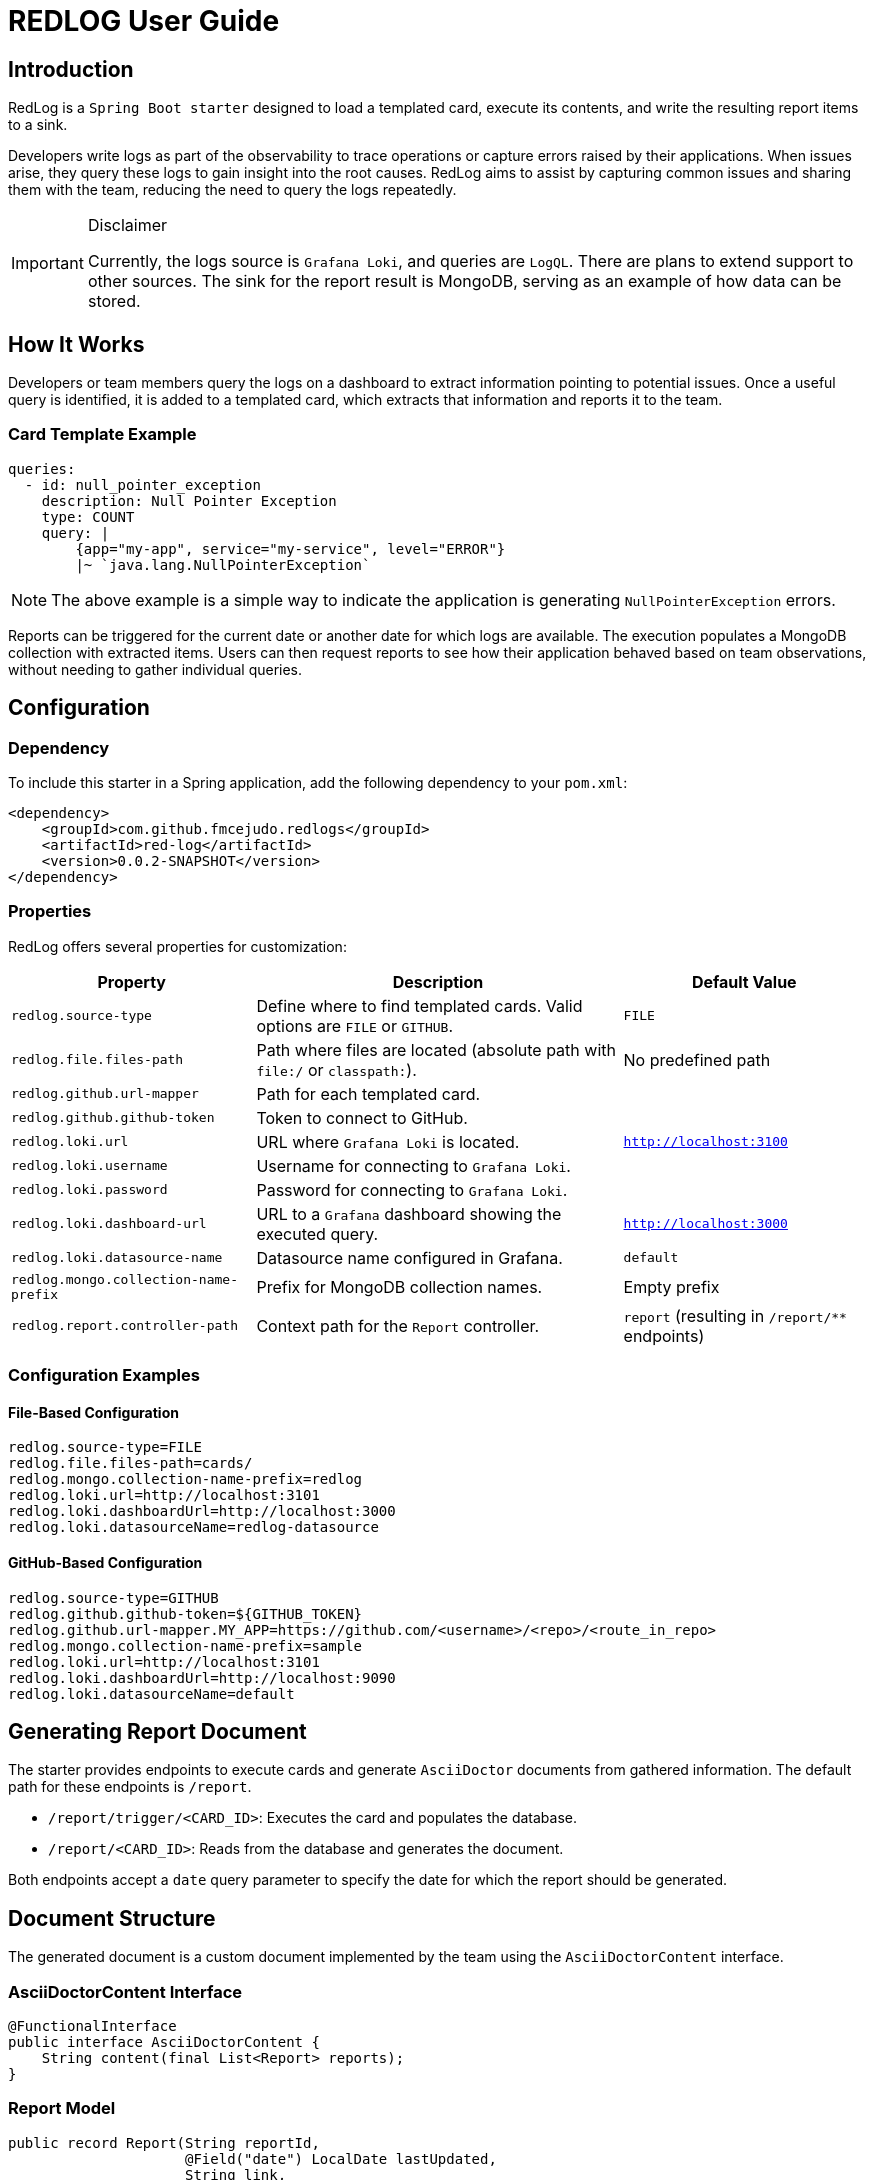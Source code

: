 = REDLOG User Guide

== Introduction

RedLog is a `Spring Boot starter` designed to load a templated card, execute its contents, and write the resulting report items to a sink.

Developers write logs as part of the observability to trace operations or capture errors raised by their applications. When issues arise, they query these logs to gain insight into the root causes. RedLog aims to assist by capturing common issues and sharing them with the team, reducing the need to query the logs repeatedly.

[IMPORTANT]
.Disclaimer
====
Currently, the logs source is `Grafana Loki`, and queries are `LogQL`. There are plans to extend support to other sources. The sink for the report result is MongoDB, serving as an example of how data can be stored.
====

== How It Works

Developers or team members query the logs on a dashboard to extract information pointing to potential issues. Once a useful query is identified, it is added to a templated card, which extracts that information and reports it to the team.

=== Card Template Example

[source,yaml]
----
queries:
  - id: null_pointer_exception
    description: Null Pointer Exception
    type: COUNT
    query: |
        {app="my-app", service="my-service", level="ERROR"}
        |~ `java.lang.NullPointerException`
----

NOTE: The above example is a simple way to indicate the application is generating `NullPointerException` errors.

Reports can be triggered for the current date or another date for which logs are available. The execution populates a MongoDB collection with extracted items. Users can then request reports to see how their application behaved based on team observations, without needing to gather individual queries.

== Configuration

=== Dependency

To include this starter in a Spring application, add the following dependency to your `pom.xml`:

[source,xml]
----
<dependency>
    <groupId>com.github.fmcejudo.redlogs</groupId>
    <artifactId>red-log</artifactId>
    <version>0.0.2-SNAPSHOT</version>
</dependency>
----

=== Properties

RedLog offers several properties for customization:

[%header,cols="2,3,2"]
|===
| Property | Description | Default Value

| `redlog.source-type` | Define where to find templated cards. Valid options are `FILE` or `GITHUB`. | `FILE`
| `redlog.file.files-path` | Path where files are located (absolute path with `file:/` or `classpath:`). | No predefined path
| `redlog.github.url-mapper` | Path for each templated card. |
| `redlog.github.github-token` | Token to connect to GitHub. |
| `redlog.loki.url` | URL where `Grafana Loki` is located. | `http://localhost:3100`
| `redlog.loki.username` | Username for connecting to `Grafana Loki`. |
| `redlog.loki.password` | Password for connecting to `Grafana Loki`. |
| `redlog.loki.dashboard-url` | URL to a `Grafana` dashboard showing the executed query. | `http://localhost:3000`
| `redlog.loki.datasource-name` | Datasource name configured in Grafana. | `default`
| `redlog.mongo.collection-name-prefix` | Prefix for MongoDB collection names. | Empty prefix
| `redlog.report.controller-path` | Context path for the `Report` controller. | `report` (resulting in `/report/**` endpoints)
|===

=== Configuration Examples

==== File-Based Configuration

[source,properties]
----
redlog.source-type=FILE
redlog.file.files-path=cards/
redlog.mongo.collection-name-prefix=redlog
redlog.loki.url=http://localhost:3101
redlog.loki.dashboardUrl=http://localhost:3000
redlog.loki.datasourceName=redlog-datasource
----

==== GitHub-Based Configuration

[source,properties]
----
redlog.source-type=GITHUB
redlog.github.github-token=${GITHUB_TOKEN}
redlog.github.url-mapper.MY_APP=https://github.com/<username>/<repo>/<route_in_repo>
redlog.mongo.collection-name-prefix=sample
redlog.loki.url=http://localhost:3101
redlog.loki.dashboardUrl=http://localhost:9090
redlog.loki.datasourceName=default
----

== Generating Report Document

The starter provides endpoints to execute cards and generate `AsciiDoctor` documents from gathered information. The default path for these endpoints is `/report`.

* `/report/trigger/<CARD_ID>`: Executes the card and populates the database.
* `/report/<CARD_ID>`: Reads from the database and generates the document.

Both endpoints accept a `date` query parameter to specify the date for which the report should be generated.

== Document Structure

The generated document is a custom document implemented by the team using the `AsciiDoctorContent` interface.

=== AsciiDoctorContent Interface

[source,java]
----
@FunctionalInterface
public interface AsciiDoctorContent {
    String content(final List<Report> reports);
}
----

=== Report Model

[source,java]
----
public record Report(String reportId,
                     @Field("date") LocalDate lastUpdated,
                     String link,
                     String description,
                     @Field("items") List<ReportItem> items,
                     @Field("previousItem") List<ReportItem> previousItems) {
}
----

=== ReportItem Model

[source,java]
----
public record ReportItem(Map<String, String> labels, long count) {
}
----

=== Custom AsciiDoctor Content Example

[source,java]
----
class CustomAsciiDoctorContent implements AsciiDoctorContent {
    @Override
    public String content(final List<Report> reports) {
        return reports.stream().map(this::contentSingleReport).collect(Collectors.joining("\n\n"));
    }

    private String contentSingleReport(final Report report) {
        return "== " + report.description() + "\n" + report.items().size() + " elements";
    }
}
----

And document with it looks like:

image:images/document.png[generated document]